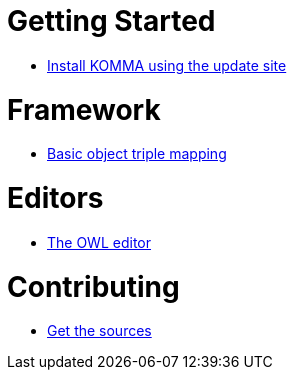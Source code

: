 = Getting Started

* link:getting_started/install/index.html[Install KOMMA using the update site]

= Framework

* link:framework/objectmapping/index.html[Basic object triple mapping]

= Editors

* link:editors/owl_editor/index.html[The OWL editor]

= Contributing

* link:contributing/sources/index.html[Get the sources]